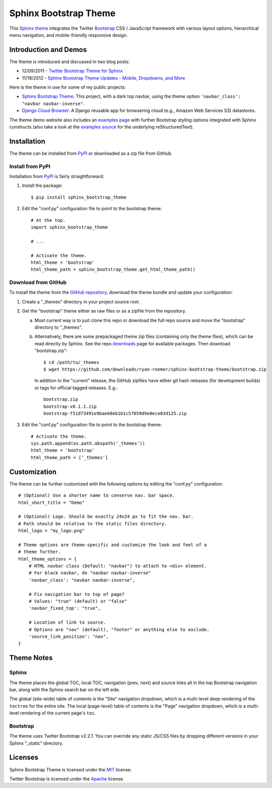 ========================
 Sphinx Bootstrap Theme
========================

This Sphinx_ theme_ integrates the Twitter Bootstrap_ CSS / JavaScript
framework with various layout options, hierarchical menu navigation,
and mobile-friendly responsive design.

.. _Bootstrap: http://twitter.github.com/bootstrap/
.. _Sphinx: http://sphinx.pocoo.org/
.. _theme: http://sphinx.pocoo.org/theming.html
.. _PyPI: http://pypi.python.org/pypi/sphinx-bootstrap-theme/
.. _GitHub repository: https://github.com/sphinx-bootstrap-theme/ryan-roemer


Introduction and Demos
======================
The theme is introduced and discussed in two blog posts:

* 12/09/2011 - `Twitter Bootstrap Theme for Sphinx <http://loose-bits.com/2011/12/09/sphinx-twitter-bootstrap-theme.html>`_
* 11/19/2012 - `Sphinx Bootstrap Theme Updates - Mobile, Dropdowns, and More <http://loose-bits.com/2012/11/19/sphinx-bootstrap-theme-updates.html>`_

Here is the theme in use for some of my public projects:

* `Sphinx Bootstrap Theme`_: This project, with a dark top navbar, using
  the theme option ``'navbar_class': "navbar navbar-inverse"``.
* `Django Cloud Browser`_: A Django reusable app for browsering cloud
  (e.g., Amazon Web Services S3) datastores.

The theme demo website also includes an `examples page`_ with further Bootstrap
styling options integrated with Sphinx constructs (also take a look at the
`examples source`_ for the underlying reStructuredText).

.. _Sphinx Bootstrap Theme: http://ryan-roemer.github.com/sphinx-bootstrap-theme
.. _examples page: http://ryan-roemer.github.com/sphinx-bootstrap-theme/examples.html
.. _examples source: http://ryan-roemer.github.com/sphinx-bootstrap-theme/_sources/examples.txt
.. _Django Cloud Browser: http://ryan-roemer.github.com/django-cloud-browser


Installation
============
The theme can be installed from PyPI_ or downloaded as a zip file from
GitHub.

Install from PyPI
-----------------
Installation from PyPI_ is fairly straightforward:

1. Install the package::

      $ pip install sphinx_bootstrap_theme

2. Edit the "conf.py" configuration file to point to the bootstrap theme::

      # At the top.
      import sphinx_bootstrap_theme

      # ...

      # Activate the theme.
      html_theme = 'bootstrap'
      html_theme_path = sphinx_bootstrap_theme.get_html_theme_path()

Download from GitHub
--------------------
To install the theme from the `GitHub repository`_, download the theme
bundle and update your configuration:

1. Create a "_themes" directory in your project source root.
2. Get the "bootstrap" theme either as raw files or as a zipfile from
   the repository.

   a. Most current way is to just clone this repo or download the full
      repo source and move the "bootstrap" directory to "_themes".
   b. Alternatively, there are some prepackaged theme zip files (containing
      only the theme files), which can be read directly by Sphinx. See the
      repo downloads_ page for available packages. Then download
      "bootstrap.zip"::

        $ cd /path/to/_themes
        $ wget https://github.com/downloads/ryan-roemer/sphinx-bootstrap-theme/bootstrap.zip

      In addition to the "current" release, the GitHub zipfiles have either git
      hash releases (for development builds) or tags for official tagged
      releases. E.g.::

        bootstrap.zip
        bootstrap-v0.1.1.zip
        bootstrap-f51d73491e9bae68eb1b1c57059d9e0ece03d125.zip

3. Edit the "conf.py" configuration file to point to the bootstrap theme::

      # Activate the theme.
      sys.path.append(os.path.abspath('_themes'))
      html_theme = 'bootstrap'
      html_theme_path = ['_themes']

.. _downloads: https://github.com/ryan-roemer/sphinx-bootstrap-theme/downloads


Customization
=============
The theme can be further customized with the following options by editing
the "conf.py" configuration::

    # (Optional) Use a shorter name to conserve nav. bar space.
    html_short_title = "Demo"

    # (Optional) Logo. Should be exactly 24x24 px to fit the nav. bar.
    # Path should be relative to the static files directory.
    html_logo = "my_logo.png"

    # Theme options are theme-specific and customize the look and feel of a
    # theme further.
    html_theme_options = {
        # HTML navbar class (Default: "navbar") to attach to <div> element.
        # For black navbar, do "navbar navbar-inverse"
        'navbar_class': "navbar navbar-inverse",

        # Fix navigation bar to top of page?
        # Values: "true" (default) or "false"
        'navbar_fixed_top': "true",

        # Location of link to source.
        # Options are "nav" (default), "footer" or anything else to exclude.
        'source_link_position': "nav",
    }

Theme Notes
===========
Sphinx
------
The theme places the global TOC, local TOC, navigation (prev, next) and
source links all in the top Bootstrap navigation bar, along with the Sphinx
search bar on the left side.

The global (site-wide) table of contents is the "Site" navigation dropdown,
which is a multi-level deep rendering of the ``toctree`` for the entire site.
The local (page-level) table of contents is the "Page" navigation dropdown,
which is a multi-level rendering of the current page's ``toc``.


Bootstrap
---------
The theme uses Twitter Bootstrap v2.2.1. You can override any static JS/CSS
files by dropping different versions in your Sphinx "_static" directory.


Licenses
========
Sphinx Bootstrap Theme is licensed under the MIT_ license.

Twitter Bootstrap is licensed under the Apache_ license.

.. _MIT: https://github.com/ryan-roemer/sphinx-bootstrap-theme/blob/master/LICENSE.txt
.. _Apache: https://github.com/twitter/bootstrap/blob/master/LICENSE
